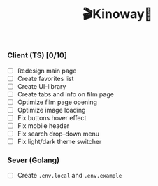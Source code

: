 #+title:🎬Kinoway🎥

*** Client (TS) [0/10]
- [ ] Redesign main page
- [ ] Create favorites list
- [ ] Create UI-library
- [ ] Create tabs and info on film page
- [ ] Optimize film page opening
- [ ] Optimize image loading
- [ ] Fix buttons hover effect
- [ ] Fix mobile header
- [ ] Fix search drop-down menu
- [ ] Fix light/dark theme switcher

*** Sever (Golang)
- [ ] Create ~.env.local~ and ~.env.example~
